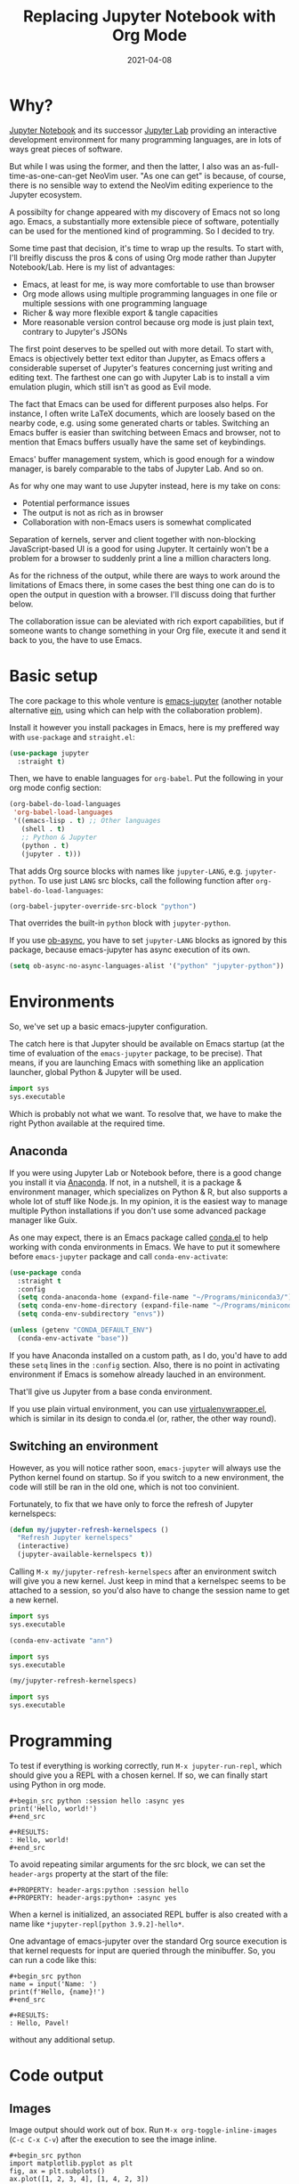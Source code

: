 #+HUGO_SECTION: posts
#+HUGO_BASE_DIR: ../
#+TITLE: Replacing Jupyter Notebook with Org Mode
#+DATE: 2021-04-08
#+HUGO_DRAFT: true
#+HUGO_TAGS: emacs
#+HUGO_TAGS: org
#+PROPERTY: header-args:python :session *hugo*
#+PROPERTY: header-args:python+ :exports both
#+PROPERTY: header-args:python+ :tangle yes
#+PROPERTY: header-args:python+ :async yes
#+PROPERTY: header-args:python+ :eval never-export
#+PROPERTY: header-args:emacs-lisp+ :eval never-export

* Why?
[[https://jupyter-notebook.readthedocs.io/en/stable/][Jupyter Notebook]] and its successor [[https://jupyterlab.readthedocs.io/en/stable/][Jupyter Lab]] providing an interactive development environment for many programming languages, are in lots of ways great pieces of software.

But while I was using the former, and then the latter, I also was an as-full-time-as-one-can-get NeoVim user. "As one can get" is because, of course, there is no sensible way to extend the NeoVim editing experience to the Jupyter ecosystem.

A possibilty for change appeared with my discovery of Emacs not so long ago. Emacs, a substantially more extensible piece of software, potentially can be used for the mentioned kind of programming. So I decided to try.

Some time past that decision, it's time to wrap up the results. To start with, I'll breifly discuss the pros & cons of using Org mode rather than Jupyter Notebook/Lab. Here is my list of advantages:
- Emacs, at least for me, is way more comfortable to use than browser
- Org mode allows using multiple programming languages in one file or multiple sessions with one programming language
- Richer & way more flexible export & tangle capacities
- More reasonable version control because org mode is just plain text, contrary to Jupyter's JSONs

The first point deserves to be spelled out with more detail. To start with, Emacs is objectively better text editor than Jupyter, as Emacs offers a considerable superset of Jupyter's features concerning just writing and editing text. The farthest one can go with Jupyter Lab is to install a vim emulation plugin, which still isn't as good as Evil mode.

The fact that Emacs can be used for different purposes also helps. For instance, I often write LaTeX documents, which are loosely based on the nearby code, e.g. using some generated charts or tables. Switching an Emacs buffer is easier than switching between Emacs and browser, not to mention that Emacs buffers usually have the same set of keybindings.

Emacs' buffer management system, which is good enough for a window manager, is barely comparable to the tabs of Jupyter Lab. And so on.

As for why one may want to use Jupyter instead, here is my take on cons:
- Potential performance issues
- The output is not as rich as in browser
- Collaboration with non-Emacs users is somewhat complicated

Separation of kernels, server and client together with non-blocking JavaScript-based UI is a good for using Jupyter. It certainly won't be a problem for a browser to suddenly print a line a million characters long.

As for the richness of the output, while there are ways to work around the limitations of Emacs there, in some cases the best thing one can do is to open the output in question with a browser. I'll discuss doing that further below.

The collaboration issue can be aleviated with rich export capabilities, but if someone wants to change something in your Org file, execute it and send it back to you, the have to use Emacs.

* Basic setup
The core package to this whole venture is [[https://github.com/nnicandro/emacs-jupyter][emacs-jupyter]] (another notable alternative [[https://github.com/millejoh/emacs-ipython-notebook][ein]], using which can help with the collaboration problem).

Install it however you install packages in Emacs, here is my preffered way with =use-package= and =straight.el=:
#+begin_src emacs-lisp :eval no
(use-package jupyter
  :straight t)
#+end_src

Then, we have to enable languages for =org-babel=. Put the following in your org mode config section:
#+begin_src emacs-lisp :eval no
(org-babel-do-load-languages
 'org-babel-load-languages
 '((emacs-lisp . t) ;; Other languages
   (shell . t)
   ;; Python & Jupyter
   (python . t)
   (jupyter . t)))
#+end_src

That adds Org source blocks with names like ~jupyter-LANG~, e.g. ~jupyter-python~. To use just ~LANG~ src blocks, call the following function after ~org-babel-do-load-languages~:
#+begin_src emacs-lisp :eval no
(org-babel-jupyter-override-src-block "python")
#+end_src

That overrides the built-in ~python~ block with ~jupyter-python~.

If you use [[https://github.com/astahlman/ob-async][ob-async]], you have to set ~jupyter-LANG~ blocks as ignored by this package, because emacs-jupyter has async execution of its own.
#+begin_src emacs-lisp :eval no
(setq ob-async-no-async-languages-alist '("python" "jupyter-python"))
#+end_src
* Environments
So, we've set up a basic emacs-jupyter configuration.

The catch here is that Jupyter should be available on Emacs startup (at the time of evaluation of the =emacs-jupyter= package, to be precise). That means, if you are launching Emacs with something like an application launcher, global Python & Jupyter will be used.

#+begin_src python :eval no
import sys
sys.executable
#+end_src

#+RESULTS:
: /usr/bin/python3

Which is probably not what we want. To resolve that, we have to make the right Python available at the required time.

** Anaconda
If you were using Jupyter Lab or Notebook before, there is a good change you install it via [[https://anaconda.org/][Anaconda]]. If not, in a nutshell, it is a package & environment manager, which specializes on Python & R, but also supports a whole lot of stuff like Node.js. In my opinion, it is the easiest way to manage multiple Python installations if you don't use some advanced package manager like Guix.

As one may expect, there is an Emacs package called [[https://github.com/necaris/conda.el][conda.el]] to help working with conda environments in Emacs. We have to put it somewhere before =emacs-jupyter= package and call ~conda-env-activate~:
#+begin_src emacs-lisp
(use-package conda
  :straight t
  :config
  (setq conda-anaconda-home (expand-file-name "~/Programs/miniconda3/"))
  (setq conda-env-home-directory (expand-file-name "~/Programs/miniconda3/"))
  (setq conda-env-subdirectory "envs"))

(unless (getenv "CONDA_DEFAULT_ENV")
  (conda-env-activate "base"))
#+end_src

If you have Anaconda installed on a custom path, as I do, you'd have to add these ~setq~ lines in the ~:config~ section. Also, there is no point in activating environment if Emacs is somehow already lauched in an environment.

That'll give us Jupyter from a base conda environment.

If you use plain virtual environment, you can use [[https://github.com/porterjamesj/virtualenvwrapper.el][virtualenvwrapper.el]], which is similar in its design to conda.el (or, rather, the other way round).
** Switching an environment
However, as you will notice rather soon, =emacs-jupyter= will always use the Python kernel found on startup. So if you switch to a new environment, the code will still be ran in the old one, which is not too convinient.

Fortunately, to fix that we have only to force the refresh of Jupyter kernelspecs:
#+begin_src emacs-lisp
(defun my/jupyter-refresh-kernelspecs ()
  "Refresh Jupyter kernelspecs"
  (interactive)
  (jupyter-available-kernelspecs t))
#+end_src

Calling =M-x my/jupyter-refresh-kernelspecs= after an environment switch will give you a new kernel. Just keep in mind that a kernelspec seems to be attached to a session, so you'd also have to change the session name to get a new kernel.
#+begin_src python :session s1
import sys
sys.executable
#+end_src

#+RESULTS:
: /home/pavel/Programs/miniconda3/bin/python

#+begin_src emacs-lisp
(conda-env-activate "ann")
#+end_src

#+begin_src python :session s2
import sys
sys.executable
#+end_src

#+RESULTS:
: /home/pavel/Programs/miniconda3/bin/python

#+begin_src emacs-lisp
(my/jupyter-refresh-kernelspecs)
#+end_src

#+begin_src python :session s4
import sys
sys.executable
#+end_src

#+RESULTS:
: /home/pavel/Programs/miniconda3/envs/ann/bin/python

* Programming
To test if everything is working correctly, run =M-x jupyter-run-repl=, which should give you a REPL with a chosen kernel. If so, we can finally start using Python in org mode.

#+begin_example
#+begin_src python :session hello :async yes
print('Hello, world!')
#+end_src

#+RESULTS:
: Hello, world!
#+end_src
#+end_example

To avoid repeating similar arguments for the src block, we can set the =header-args= property at the start of the file:
#+begin_example
#+PROPERTY: header-args:python :session hello
#+PROPERTY: header-args:python+ :async yes
#+end_example

When a kernel is initialized, an associated REPL buffer is also created with a name like =*jupyter-repl[python 3.9.2]-hello*=.

One advantage of emacs-jupyter over the standard Org source execution is that kernel requests for input are queried through the minibuffer. So, you can run a code like this:

#+begin_example
#+begin_src python
name = input('Name: ')
print(f'Hello, {name}!')
#+end_src

#+RESULTS:
: Hello, Pavel!
#+end_example

without any additional setup.

* Code output
** Images
Image output should work out of box. Run =M-x org-toggle-inline-images= (=C-c C-x C-v=) after the execution to see the image inline.
#+begin_example
#+begin_src python
import matplotlib.pyplot as plt
fig, ax = plt.subplots()
ax.plot([1, 2, 3, 4], [1, 4, 2, 3])
pass
#+end_src

#+RESULTS:
[[file:./.ob-jupyter/86b3c5e1bbaee95d62610e1fb9c7e755bf165190.png]]
#+end_example

There is some room for improvement though. First, you can add the following hook if you don't want press this awkward keybinding every time:
#+begin_src emacs-lisp :eval no
(add-hook 'org-babel-after-execute-hook 'org-redisplay-inline-images)
#+end_src

Second, we may override the image save path like this:
#+begin_example
#+begin_src python :file img/hello.png
import matplotlib.pyplot as plt
fig, ax = plt.subplots()
ax.plot([1, 2, 3, 4], [1, 4, 2, 3])
pass
#+end_src

#+RESULTS:
[[file:img/hello.png]]
#+end_example

That can save you a =savefig= call if the image has to be used somewhere further.

Finally, by default the image has tranparent background and ridiculously small size. That can be fixed with some matplotlib settings:
#+begin_src python
import matplotlib as mpl

mpl.rcParams['figure.dpi'] = 200
mpl.rcParams['figure.facecolor'] = '1'
#+end_src

At the same time, we can set image width to prevent images from becoming too large. I prefer to do it inside a =emacs-lisp= code block in the same org file:
#+begin_src emacs-lisp
(setq-local org-image-actual-width '(1024))
#+end_src
** Basic tables
If you are evaluating something like pandas DataFrame, it will be outputted in the HTML format, wrapped in the =begin_export= block. To view the data in text format, you can set =:display plain=:
#+begin_example
#+begin_src python :display plain
import pandas as pd
pd.DataFrame({"a": [1, 2], "b": [3, 4]})
#+end_src

#+RESULTS:
:    a  b
: 0  1  3
: 1  2  4
#+end_example

Another solution is to use something like the [[https://pypi.org/project/tabulate/][tabulate]] package:
#+begin_example
#+begin_src python
import pandas as pd
import tabulate
df = pd.DataFrame({"a": [1, 2], "b": [3, 4]})
print(tabulate.tabulate(df, headers=df.columns, tablefmt="orgtbl"))
#+end_src

#+RESULTS:
: |    |   a |   b |
: |----+-----+-----|
: |  0 |   1 |   3 |
: |  1 |   2 |   4 |
#+end_example
** HTML & other rich output
Yet another solution is to use emacs-jupyter's option ~:pandoc t~, which invokes pandoc to convert HTML, LaTeX and Markdown to Org. Predictably, this is slower than the options above.
#+begin_example
#+begin_src python :pandoc t
import pandas as pd
df = pd.DataFrame({"a": [1, 2], "b": [3, 4]})
df
#+end_src

#+RESULTS:
:RESULTS:
|   | a | b |
|---+---+---|
| 0 | 1 | 3 |
| 1 | 2 | 4 |
:END:
#+end_example

Finally, every once in a while I have to view an actual, unconverted HTML in a browser, e.g. when using [[https://python-visualization.github.io/folium/][folium]] or [[https://spacy.io/usage/visualizers][displaCy]].

To do that, I've written a small function, which performs =xdg-open= on the HTML export block under the cursor:
#+begin_src emacs-lisp :eval no
(setq my/org-view-html-tmp-dir "/tmp/org-html-preview/")

(use-package f
  :straight t)

(defun my/org-view-html ()
  (interactive)
  (let ((elem (org-element-at-point))
        (temp-file-path (concat my/org-view-html-tmp-dir (number-to-string (random (expt 2 32))) ".html")))
    (cond
     ((not (eq 'export-block (car elem)))
      (message "Not in an export block!"))
     ((not (string-equal (plist-get (car (cdr elem)) :type) "HTML"))
      (message "Export block is not HTML!"))
     (t (progn
          (f-mkdir my/org-view-html-tmp-dir)
          (f-write (plist-get (car (cdr elem)) :value) 'utf-8 temp-file-path)
          (start-process "org-html-preview" nil "xdg-open" temp-file-path))))))
#+end_src
=f.el= is used by a lot of packages, including the above mentioned =conda.el=, so you probably already have it installed.

Put a cursor on the =begin_export html= block and run =M-x my/org-view-html=.

There also [[https://github.com/nnicandro/emacs-jupyter#building-the-widget-support-experimental][seems to be widgets support]] in emacs-jupyter, but I wasn't able to make it work.
** DataFrames
Last but not least option I want to mention here is specifically about pandas' DataFrames. There aren't many good options to view the full dataframe inside Emacs. The way I can think of is to save the dataframe in csv and view it with =csv-mode=.

However, there are standalone packages to view dataframes. One I can point out to is [[https://github.com/man-group/dtale][dtale]], which is a Flask + React app designed just for that purpose. It has a rather extensive list of features, including charting, basic statistical instruments, filters, etc. [[http://alphatechadmin.pythonanywhere.com/dtale/main/1][Here]] is an online demo.

The problem here is that it's a browser app, which means it defies one of the purposes of using Org Mode in the first place. What's more, this application is rather huge one with lots of dependencies, and they have to be installed in the same environment as your project.

So this approach has its pros and cons as well. Example usage is as follows:
#+begin_src python :eval no
import dtale
d = dtale.show(df)
d.open_browser() # Or get an URL from d._url
#+end_src

Another notable alternative is [[https://github.com/adamerose/pandasgui][PandasGUI]], which, as one can guess, is a GUI (PyQt5) application, although it uses QtWebEngine inside.

* Remote kernels
There are yet some problems in the current configuration.

- Input/output handling is far from perfect. For instance, (at least in my configuration) Emacs tends to get slow for log-like outputs, e.g. Keras with ~verbose=2~. It may even hang if an output is a one long line.
- =ipdb= behaves awkwardly if called from an =src= block, although it at least will let you type =quit=.
- Whenever you close Emacs, kernels are stopped, so you'd have to execute the code again on the next start.

** Using a "remote" kernel
For the reasons above I sometimes prefer to use a standalone kernel. To start a Jupyter kernel, run the following command in the environment and path you need:
#+begin_src bash
jupyter kernel --kernel=python
#+end_src

#+RESULTS:
#+begin_example
[KernelApp] Starting kernel 'python'
[KernelApp] Connection file: /home/pavel/.local/share/jupyter/runtime/kernel-e770599c-2c98-429b-b9ec-4d1ddf5fc16c.json
[KernelApp] To connect a client: --existing kernel-e770599c-2c98-429b-b9ec-4d1ddf5fc16c.json
#+end_example

After the kernel is launched, put the path to the connection file into the ~:session~ header and press =C-c C-c= to refresh the setup:
#+begin_example
#+PROPERTY: header-args:python :session /home/pavel/.local/share/jupyter/runtime/kernel-e770599c-2c98-429b-b9ec-4d1ddf5fc16c.json
#+end_example

Now python source blocks should be executed in the kernel.

To open a REPL, run =M-x jupyter-connect-repl= and select the given JSON. Or launch a standalone REPL like this:
#+begin_src bash
jupyter qtconsole --existing kernel-e770599c-2c98-429b-b9ec-4d1ddf5fc16c.json
#+end_src
** Some automation
Now, I wouldn't use Emacs if it wasn't possible to automate at least some the listed steps. So here are functions I've written for that.

First, we need to get open ports on the system:
#+begin_src emacs-lisp
(defun my/get-open-ports ()
  (mapcar
   #'string-to-number
   (split-string (shell-command-to-string "ss -tulpnH | awk '{print $5}' | sed -e 's/.*://'") "\n")))
#+end_src

Then, list the available kernel JSONs:
#+begin_src emacs-lisp
(setq my/jupyter-runtime-folder (expand-file-name "~/.local/share/jupyter/runtime"))

(defun my/list-jupyter-kernel-files ()
  (mapcar
   (lambda (file) (cons (car file) (cdr (assq 'shell_port (json-read-file (car file))))))
   (sort
    (directory-files-and-attributes my/jupyter-runtime-folder t ".*kernel.*json$")
    (lambda (x y) (not (time-less-p (nth 6 x) (nth 6 y)))))))
#+end_src

And query the user for a running kernel:
#+begin_src emacs-lisp
(defun my/select-jupyter-kernel ()
  (let ((ports (my/get-open-ports))
        (files (my/list-jupyter-kernel-files)))
    (completing-read
     "Jupyter kernels: "
     (seq-filter
      (lambda (file)
        (member (cdr file) ports))
      files))))
#+end_src

After which we can use the ~my/select-jupyter-kernel~ function however we want:
#+begin_src emacs-lisp
(defun my/insert-jupyter-kernel ()
  "Insert a path to an active Jupyter kernel into the buffer"
  (interactive)
  (insert (my/select-jupyter-kernel)))

(defun my/jupyter-connect-repl ()
  "Open emacs-jupyter REPL, connected to a Jupyter kernel"
  (interactive)
  (jupyter-connect-repl (my/select-jupyter-kernel) nil nil nil t))

(defun my/jupyter-qtconsole ()
  "Open Jupyter QtConsole, connected to a Jupyter kernel"
  (interactive)
  (start-process "jupyter-qtconsole" nil "setsid" "jupyter" "qtconsole" "--existing"
                 (file-name-nondirectory (my/select-jupyter-kernel))))
#+end_src

The first function, which simply inserts the path to the kernel, is meant to be used on the ~:session~ header. One can go even further and locate the header automatically, but that's an idea for next time.

The second one opens a REPL provided by emacs-jupyter. The =t= argument is necessary to pop up the REPL immediately.

The last one launches Jupyter QtConsole. =setsid= is required to run the program in a new session, so it won't close together with Emacs.
** Cleaning up
I've also noticed that there are JSON files left in the runtime folder whenever kernel isn't stopped correctly. So here is a cleanup function.
#+begin_src emacs-lisp
(defun my/jupyter-cleanup-kernels ()
  (interactive)
  (let* ((ports (my/get-open-ports))
         (files (my/list-jupyter-kernel-files))
         (to-delete (seq-filter
                     (lambda (file)
                       (not (member (cdr file) ports)))
                     files)))
    (when (and (length> to-delete 0)
               (y-or-n-p (format "Delete %d files?" (length to-delete))))
      (dolist (file to-delete)
        (delete-file (car file)))))
#+end_src
* Export
A lot of articles have been written already on the subject of Org Mode export, so I will just cover my particular setup.

** HTML
Export to a standalone HTML is an easy way to share the code with someone who doesn't use Emacs. Just remember that HTML may not be the only file you would have to share if you have images in the document. Although you may use something like [[https://github.com/BitLooter/htmlark][htmlark]] to get a proper self-contained HTML.

To do the export, run =M-x org-html-export-to-html=. It should work out of the box, however, we can improve the output a bit.

First, we can add a custom CSS to the file. I like this one:
#+begin_example
#+HTML_HEAD: <link rel="stylesheet" type="text/css" href="https://gongzhitaao.org/orgcss/org.css"/>
#+end_example

To get a syntax highlighting, we need the =htmlize= package:
#+begin_src emacs-lisp
(use-package htmlize
  :straight t
  :after ox
  :config
  (setq org-html-htmlize-output-type 'css))
#+end_src

If you use the [[https://github.com/Fanael/rainbow-delimiters][rainbow-delimeters]] package, like I do, default colors for delimiters may not look good with the light theme. To fix such issues, to put an HTML snippet like this in a =begin_export html= block or in a css file:
#+begin_src html
<style type="text/css">
.org-rainbow-delimiters-depth-1, .org-rainbow-delimiters-depth-2, .org-rainbow-delimiters-depth-3, .org-rainbow-delimiters-depth-4 {
    color: black
}
</style>
#+end_src
** LaTeX -> pdf
Despite the fact that I use LaTeX quite extensively, I don't like to add another layer of complexity here and 98% of the time write plain =.tex= files. LaTeX by itself provides many good options whenever you need to write a document together with some data or source code, contrary to "traditional" text processors.

Nevertheless, I want to get at least a tolerable pdf, so here is piece of my config with some inline comments.
#+begin_src emacs-lisp
(defun my/setup-org-latex ()
  (setq org-latex-compiler "xelatex") ;; Probably not necessary
  (setq org-latex-pdf-process '("latexmk -outdir=%o %f")) ;; Use latexmk
  (setq org-latex-listings 'minted)   ;; Use minted to highlight source code
  (setq org-latex-minted-options      ;; Some minted options I like
        '(("breaklines" "true")
          ("tabsize" "4")
          ("autogobble")
          ("linenos")
          ("numbersep" "0.5cm")
          ("xleftmargin" "1cm")
          ("frame" "single")))
  ;; Use extarticle without the default packages
  (add-to-list 'org-latex-classes
               '("org-plain-extarticle"
                 "\\documentclass{extarticle}
[NO-DEFAULT-PACKAGES]
[PACKAGES]
[EXTRA]"
                 ("\\section{%s}" . "\\section*{%s}")
                 ("\\subsection{%s}" . "\\subsection*{%s}")
                 ("\\subsubsection{%s}" . "\\subsubsection*{%s}")
                 ("\\paragraph{%s}" . "\\paragraph*{%s}")
                 ("\\subparagraph{%s}" . "\\subparagraph*{%s}"))))

;; Make sure to eval the function when org-latex-classes list already exists
(with-eval-after-load 'ox-latex
  (my/setup-org-latex))
#+end_src

In the document itself, add the following headers:
#+begin_example
#+LATEX_CLASS: org-plain-extarticle
#+LATEX_CLASS_OPTIONS: [a4paper, 14pt]
#+end_example
14pt size is required by certain state standards here for some reason.

After which you can put whatever you want in the preamble with =LATEX_HEADER=. My workflow with LaTeX is to write a bunch of =.sty= files beforehand and import the necessary ones in the preamble. [[https://github.com/SqrtMinusOne/LaTeX_templates][Here]] is the repo with these files, although quite predictably, it's a mess. At any rate, I have to write something like the following in the target Org file:
#+begin_example
#+LATEX_HEADER: \usepackage{styles/generalPreamble}
#+LATEX_HEADER: \usepackage{styles/reportFormat}
#+LATEX_HEADER: \usepackage{styles/mintedSourceCode}
#+LATEX_HEADER: \usepackage{styles/russianLocale}
#+end_example
** ipynb
One last export backend I want to mention is [[https://github.com/jkitchin/ox-ipynb][ox-ipynb]], which allows exporting Org documents to Jupyter notebooks. Sometimes it works, sometimes it doesn't.

Also the package isn't on MELPA, so you have to install it from the repo directly.

#+begin_src emacs-lisp :eval no
(use-package ox-ipynb
  :straight (:host github :repo "jkitchin/ox-ipynb")
  :after ox)
#+end_src

To (try to) do export, run =M-x ox-ipynb-export-org-file-ipynb-file=.
